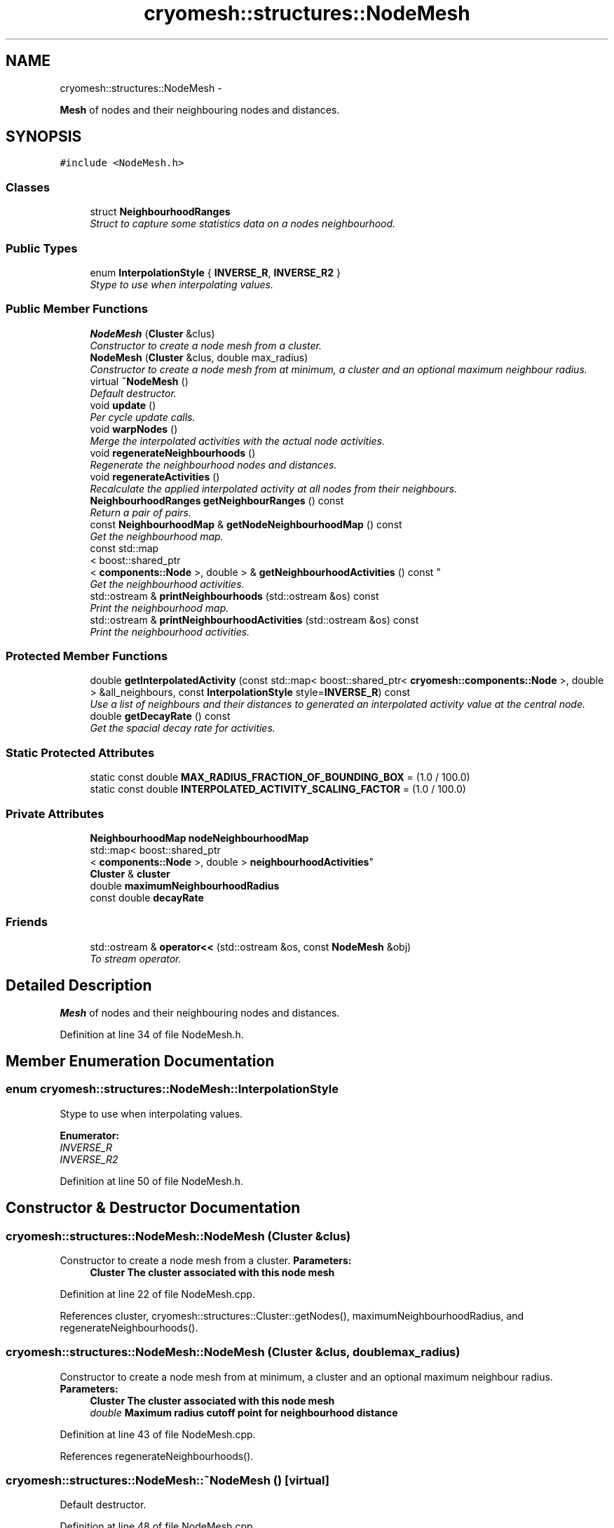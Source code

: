 .TH "cryomesh::structures::NodeMesh" 3 "Tue Mar 6 2012" "cryomesh" \" -*- nroff -*-
.ad l
.nh
.SH NAME
cryomesh::structures::NodeMesh \- 
.PP
\fBMesh\fP of nodes and their neighbouring nodes and distances\&.  

.SH SYNOPSIS
.br
.PP
.PP
\fC#include <NodeMesh\&.h>\fP
.SS "Classes"

.in +1c
.ti -1c
.RI "struct \fBNeighbourhoodRanges\fP"
.br
.RI "\fIStruct to capture some statistics data on a nodes neighbourhood\&. \fP"
.in -1c
.SS "Public Types"

.in +1c
.ti -1c
.RI "enum \fBInterpolationStyle\fP { \fBINVERSE_R\fP, \fBINVERSE_R2\fP }"
.br
.RI "\fIStype to use when interpolating values\&. \fP"
.in -1c
.SS "Public Member Functions"

.in +1c
.ti -1c
.RI "\fBNodeMesh\fP (\fBCluster\fP &clus)"
.br
.RI "\fIConstructor to create a node mesh from a cluster\&. \fP"
.ti -1c
.RI "\fBNodeMesh\fP (\fBCluster\fP &clus, double max_radius)"
.br
.RI "\fIConstructor to create a node mesh from at minimum, a cluster and an optional maximum neighbour radius\&. \fP"
.ti -1c
.RI "virtual \fB~NodeMesh\fP ()"
.br
.RI "\fIDefault destructor\&. \fP"
.ti -1c
.RI "void \fBupdate\fP ()"
.br
.RI "\fIPer cycle update calls\&. \fP"
.ti -1c
.RI "void \fBwarpNodes\fP ()"
.br
.RI "\fIMerge the interpolated activities with the actual node activities\&. \fP"
.ti -1c
.RI "void \fBregenerateNeighbourhoods\fP ()"
.br
.RI "\fIRegenerate the neighbourhood nodes and distances\&. \fP"
.ti -1c
.RI "void \fBregenerateActivities\fP ()"
.br
.RI "\fIRecalculate the applied interpolated activity at all nodes from their neighbours\&. \fP"
.ti -1c
.RI "\fBNeighbourhoodRanges\fP \fBgetNeighbourRanges\fP () const "
.br
.RI "\fIReturn a pair of pairs\&. \fP"
.ti -1c
.RI "const \fBNeighbourhoodMap\fP & \fBgetNodeNeighbourhoodMap\fP () const "
.br
.RI "\fIGet the neighbourhood map\&. \fP"
.ti -1c
.RI "const std::map
.br
< boost::shared_ptr
.br
< \fBcomponents::Node\fP >, double > & \fBgetNeighbourhoodActivities\fP () const "
.br
.RI "\fIGet the neighbourhood activities\&. \fP"
.ti -1c
.RI "std::ostream & \fBprintNeighbourhoods\fP (std::ostream &os) const "
.br
.RI "\fIPrint the neighbourhood map\&. \fP"
.ti -1c
.RI "std::ostream & \fBprintNeighbourhoodActivities\fP (std::ostream &os) const "
.br
.RI "\fIPrint the neighbourhood activities\&. \fP"
.in -1c
.SS "Protected Member Functions"

.in +1c
.ti -1c
.RI "double \fBgetInterpolatedActivity\fP (const std::map< boost::shared_ptr< \fBcryomesh::components::Node\fP >, double > &all_neighbours, const \fBInterpolationStyle\fP style=\fBINVERSE_R\fP) const "
.br
.RI "\fIUse a list of neighbours and their distances to generated an interpolated activity value at the central node\&. \fP"
.ti -1c
.RI "double \fBgetDecayRate\fP () const "
.br
.RI "\fIGet the spacial decay rate for activities\&. \fP"
.in -1c
.SS "Static Protected Attributes"

.in +1c
.ti -1c
.RI "static const double \fBMAX_RADIUS_FRACTION_OF_BOUNDING_BOX\fP = (1\&.0 / 100\&.0)"
.br
.ti -1c
.RI "static const double \fBINTERPOLATED_ACTIVITY_SCALING_FACTOR\fP = (1\&.0 / 100\&.0)"
.br
.in -1c
.SS "Private Attributes"

.in +1c
.ti -1c
.RI "\fBNeighbourhoodMap\fP \fBnodeNeighbourhoodMap\fP"
.br
.ti -1c
.RI "std::map< boost::shared_ptr
.br
< \fBcomponents::Node\fP >, double > \fBneighbourhoodActivities\fP"
.br
.ti -1c
.RI "\fBCluster\fP & \fBcluster\fP"
.br
.ti -1c
.RI "double \fBmaximumNeighbourhoodRadius\fP"
.br
.ti -1c
.RI "const double \fBdecayRate\fP"
.br
.in -1c
.SS "Friends"

.in +1c
.ti -1c
.RI "std::ostream & \fBoperator<<\fP (std::ostream &os, const \fBNodeMesh\fP &obj)"
.br
.RI "\fITo stream operator\&. \fP"
.in -1c
.SH "Detailed Description"
.PP 
\fBMesh\fP of nodes and their neighbouring nodes and distances\&. 
.PP
Definition at line 34 of file NodeMesh\&.h\&.
.SH "Member Enumeration Documentation"
.PP 
.SS "enum \fBcryomesh::structures::NodeMesh::InterpolationStyle\fP"
.PP
Stype to use when interpolating values\&. 
.PP
\fBEnumerator: \fP
.in +1c
.TP
\fB\fIINVERSE_R \fP\fP
.TP
\fB\fIINVERSE_R2 \fP\fP

.PP
Definition at line 50 of file NodeMesh\&.h\&.
.SH "Constructor & Destructor Documentation"
.PP 
.SS "\fBcryomesh::structures::NodeMesh::NodeMesh\fP (\fBCluster\fP &clus)"
.PP
Constructor to create a node mesh from a cluster\&. \fBParameters:\fP
.RS 4
\fI\fBCluster\fP\fP The cluster associated with this node mesh 
.RE
.PP

.PP
Definition at line 22 of file NodeMesh\&.cpp\&.
.PP
References cluster, cryomesh::structures::Cluster::getNodes(), maximumNeighbourhoodRadius, and regenerateNeighbourhoods()\&.
.SS "\fBcryomesh::structures::NodeMesh::NodeMesh\fP (\fBCluster\fP &clus, doublemax_radius)"
.PP
Constructor to create a node mesh from at minimum, a cluster and an optional maximum neighbour radius\&. \fBParameters:\fP
.RS 4
\fI\fBCluster\fP\fP The cluster associated with this node mesh 
.br
\fIdouble\fP Maximum radius cutoff point for neighbourhood distance 
.RE
.PP

.PP
Definition at line 43 of file NodeMesh\&.cpp\&.
.PP
References regenerateNeighbourhoods()\&.
.SS "\fBcryomesh::structures::NodeMesh::~NodeMesh\fP ()\fC [virtual]\fP"
.PP
Default destructor\&. 
.PP
Definition at line 48 of file NodeMesh\&.cpp\&.
.SH "Member Function Documentation"
.PP 
.SS "double \fBcryomesh::structures::NodeMesh::getDecayRate\fP () const\fC [protected]\fP"
.PP
Get the spacial decay rate for activities\&. \fBReturns:\fP
.RS 4
double The spacial decay rate 
.RE
.PP

.PP
Definition at line 216 of file NodeMesh\&.cpp\&.
.PP
References decayRate\&.
.PP
Referenced by getInterpolatedActivity()\&.
.SS "double \fBcryomesh::structures::NodeMesh::getInterpolatedActivity\fP (const std::map< boost::shared_ptr< \fBcryomesh::components::Node\fP >, double > &all_neighbours, const \fBInterpolationStyle\fPstyle = \fC\fBINVERSE_R\fP\fP) const\fC [protected]\fP"
.PP
Use a list of neighbours and their distances to generated an interpolated activity value at the central node\&. \fBParameters:\fP
.RS 4
\fIstd::map<boost::shared_ptr<cryomesh::components::Node>,double>\fP List of all the neighbour nodes and their distances to their central node 
.br
\fIInterpolationStyle\fP Which method to use to interpolate the central activity
.RE
.PP
\fBReturns:\fP
.RS 4
double The interpolated activity 
.RE
.PP

.PP
Definition at line 164 of file NodeMesh\&.cpp\&.
.PP
References getDecayRate()\&.
.PP
Referenced by regenerateActivities()\&.
.SS "const std::map< boost::shared_ptr< \fBcomponents::Node\fP >, double > & \fBcryomesh::structures::NodeMesh::getNeighbourhoodActivities\fP () const"
.PP
Get the neighbourhood activities\&. \fBReturns:\fP
.RS 4
std::map<boost::shared_ptr<components::Node>, double> The neighbourhood activities 
.RE
.PP

.PP
Definition at line 261 of file NodeMesh\&.cpp\&.
.PP
References neighbourhoodActivities\&.
.SS "\fBNodeMesh::NeighbourhoodRanges\fP \fBcryomesh::structures::NodeMesh::getNeighbourRanges\fP () const"
.PP
Return a pair of pairs\&. the first representing the min/max of neighbour counts, the second the min/max of distances
.PP
\fBReturns:\fP
.RS 4
\fBNeighbourhoodRanges\fP min/max of neighbour counts and min/max of distances 
.RE
.PP

.PP
Definition at line 220 of file NodeMesh\&.cpp\&.
.PP
References cryomesh::structures::NodeMesh::NeighbourhoodRanges::maximumNeighbourCount, cryomesh::structures::NodeMesh::NeighbourhoodRanges::maximumNeighbourDistance, cryomesh::structures::NodeMesh::NeighbourhoodRanges::minimumNeighbourCount, cryomesh::structures::NodeMesh::NeighbourhoodRanges::minimumNeighbourDistance, and nodeNeighbourhoodMap\&.
.SS "const \fBNeighbourhoodMap\fP & \fBcryomesh::structures::NodeMesh::getNodeNeighbourhoodMap\fP () const"
.PP
Get the neighbourhood map\&. \fBReturns:\fP
.RS 4
NeighbourhoodMap The neighbourhood map 
.RE
.PP

.PP
Definition at line 258 of file NodeMesh\&.cpp\&.
.PP
References nodeNeighbourhoodMap\&.
.SS "std::ostream & \fBcryomesh::structures::NodeMesh::printNeighbourhoodActivities\fP (std::ostream &os) const"
.PP
Print the neighbourhood activities\&. \fBParameters:\fP
.RS 4
\fIstd::ostream\fP The output stream
.RE
.PP
\fBReturns:\fP
.RS 4
std::ostream The output stream 
.RE
.PP

.PP
Definition at line 287 of file NodeMesh\&.cpp\&.
.PP
References neighbourhoodActivities\&.
.PP
Referenced by cryomesh::structures::operator<<(), regenerateNeighbourhoods(), and update()\&.
.SS "std::ostream & \fBcryomesh::structures::NodeMesh::printNeighbourhoods\fP (std::ostream &os) const"
.PP
Print the neighbourhood map\&. \fBParameters:\fP
.RS 4
\fIstd::ostream\fP The output stream
.RE
.PP
\fBReturns:\fP
.RS 4
std::ostream The output stream 
.RE
.PP

.PP
Definition at line 265 of file NodeMesh\&.cpp\&.
.PP
References nodeNeighbourhoodMap\&.
.PP
Referenced by cryomesh::structures::operator<<(), regenerateNeighbourhoods(), and update()\&.
.SS "void \fBcryomesh::structures::NodeMesh::regenerateActivities\fP ()"
.PP
Recalculate the applied interpolated activity at all nodes from their neighbours\&. 
.PP
Definition at line 146 of file NodeMesh\&.cpp\&.
.PP
References getInterpolatedActivity(), neighbourhoodActivities, and nodeNeighbourhoodMap\&.
.PP
Referenced by update()\&.
.SS "void \fBcryomesh::structures::NodeMesh::regenerateNeighbourhoods\fP ()"
.PP
Regenerate the neighbourhood nodes and distances\&. 
.PP
Definition at line 99 of file NodeMesh\&.cpp\&.
.PP
References cluster, cryomesh::structures::Cluster::getNodes(), maximumNeighbourhoodRadius, neighbourhoodActivities, nodeNeighbourhoodMap, printNeighbourhoodActivities(), and printNeighbourhoods()\&.
.PP
Referenced by NodeMesh()\&.
.SS "void \fBcryomesh::structures::NodeMesh::update\fP ()"
.PP
Per cycle update calls\&. 
.PP
Definition at line 51 of file NodeMesh\&.cpp\&.
.PP
References printNeighbourhoodActivities(), printNeighbourhoods(), and regenerateActivities()\&.
.SS "void \fBcryomesh::structures::NodeMesh::warpNodes\fP ()"
.PP
Merge the interpolated activities with the actual node activities\&. 
.PP
Definition at line 65 of file NodeMesh\&.cpp\&.
.PP
References cluster, cryomesh::structures::Cluster::getEnergy(), and neighbourhoodActivities\&.
.SH "Friends And Related Function Documentation"
.PP 
.SS "std::ostream& operator<< (std::ostream &os, const \fBNodeMesh\fP &obj)\fC [friend]\fP"
.PP
To stream operator\&. \fBParameters:\fP
.RS 4
\fIstd::ostream\fP & os The output stream 
.br
\fIconst\fP \fBNodeMesh\fP & obj The object to stream
.RE
.PP
\fBReturns:\fP
.RS 4
std::ostream & The output stream 
.RE
.PP

.PP
Definition at line 306 of file NodeMesh\&.cpp\&.
.SH "Member Data Documentation"
.PP 
.SS "\fBCluster\fP& \fBcryomesh::structures::NodeMesh::cluster\fP\fC [private]\fP"
.PP
Definition at line 219 of file NodeMesh\&.h\&.
.PP
Referenced by NodeMesh(), regenerateNeighbourhoods(), and warpNodes()\&.
.SS "const double \fBcryomesh::structures::NodeMesh::decayRate\fP\fC [private]\fP"
.PP
Definition at line 233 of file NodeMesh\&.h\&.
.PP
Referenced by getDecayRate()\&.
.SS "const double \fBcryomesh::structures::NodeMesh::INTERPOLATED_ACTIVITY_SCALING_FACTOR\fP = (1\&.0 / 100\&.0)\fC [static, protected]\fP"
.PP
Definition at line 196 of file NodeMesh\&.h\&.
.SS "const double \fBcryomesh::structures::NodeMesh::MAX_RADIUS_FRACTION_OF_BOUNDING_BOX\fP = (1\&.0 / 100\&.0)\fC [static, protected]\fP"
.PP
Definition at line 189 of file NodeMesh\&.h\&.
.SS "double \fBcryomesh::structures::NodeMesh::maximumNeighbourhoodRadius\fP\fC [private]\fP"
.PP
Definition at line 226 of file NodeMesh\&.h\&.
.PP
Referenced by NodeMesh(), and regenerateNeighbourhoods()\&.
.SS "std::map<boost::shared_ptr<\fBcomponents::Node\fP>, double> \fBcryomesh::structures::NodeMesh::neighbourhoodActivities\fP\fC [private]\fP"
.PP
Definition at line 212 of file NodeMesh\&.h\&.
.PP
Referenced by getNeighbourhoodActivities(), printNeighbourhoodActivities(), regenerateActivities(), regenerateNeighbourhoods(), and warpNodes()\&.
.SS "\fBNeighbourhoodMap\fP \fBcryomesh::structures::NodeMesh::nodeNeighbourhoodMap\fP\fC [private]\fP"
.PP
Definition at line 205 of file NodeMesh\&.h\&.
.PP
Referenced by getNeighbourRanges(), getNodeNeighbourhoodMap(), printNeighbourhoods(), regenerateActivities(), and regenerateNeighbourhoods()\&.

.SH "Author"
.PP 
Generated automatically by Doxygen for cryomesh from the source code\&.
